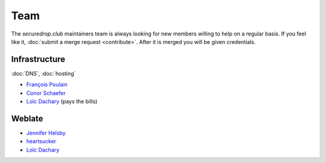 Team
====

The `securedrop.club` maintainers team is always looking for new
members willing to help on a regular basis. If you feel like it,
:doc:`submit a merge request <contribute>`. After it is merged you
will be given credentials.

Infrastructure
--------------

:doc:`DNS`, :doc:`hosting`

* `François Poulain <fpoulain@metrodore.fr>`_
* `Conor Schaefer <conor@freedom.press>`_
* `Loïc Dachary <loic@dachary.org>`_ (pays the bills)

Weblate
-------

* `Jennifer Helsby <redshiftzero@freedom.press>`_
* `heartsucker <heartsucker@autistici.org>`_
* `Loïc Dachary <loic@dachary.org>`_
